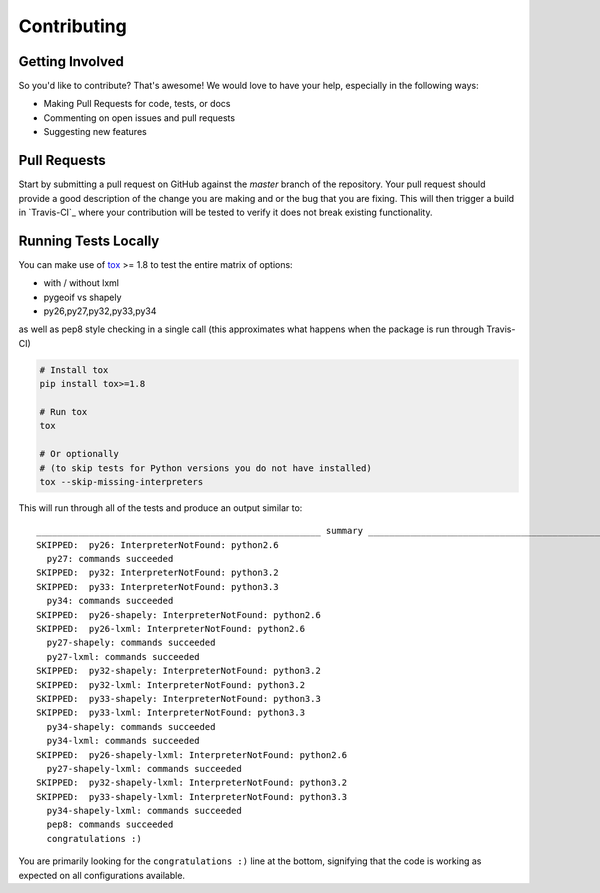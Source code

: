 Contributing
============

Getting Involved
----------------

So you'd like to contribute? That's awesome! We would love to have your help,
especially in the following ways:

* Making Pull Requests for code, tests, or docs
* Commenting on open issues and pull requests
* Suggesting new features


Pull Requests
-------------

Start by submitting a pull request on GitHub against the `master` branch of the
repository. Your pull request should provide a good description of the change
you are making and or the bug that you are fixing. This will then trigger a
build in `Travis-CI`_ where your contribution will be tested to verify it does
not break existing functionality.


Running Tests Locally
---------------------

You can make use of tox_ >= 1.8 to test the entire matrix of options:

* with / without lxml
* pygeoif vs shapely
* py26,py27,py32,py33,py34

as well as pep8 style checking in a single call (this approximates what happens
when the package is run through Travis-CI)

.. code-block:: python

    # Install tox
    pip install tox>=1.8

    # Run tox
    tox

    # Or optionally
    # (to skip tests for Python versions you do not have installed)
    tox --skip-missing-interpreters

This will run through all of the tests and produce an output similar to::

    ______________________________________________________ summary ______________________________________________________
    SKIPPED:  py26: InterpreterNotFound: python2.6
      py27: commands succeeded
    SKIPPED:  py32: InterpreterNotFound: python3.2
    SKIPPED:  py33: InterpreterNotFound: python3.3
      py34: commands succeeded
    SKIPPED:  py26-shapely: InterpreterNotFound: python2.6
    SKIPPED:  py26-lxml: InterpreterNotFound: python2.6
      py27-shapely: commands succeeded
      py27-lxml: commands succeeded
    SKIPPED:  py32-shapely: InterpreterNotFound: python3.2
    SKIPPED:  py32-lxml: InterpreterNotFound: python3.2
    SKIPPED:  py33-shapely: InterpreterNotFound: python3.3
    SKIPPED:  py33-lxml: InterpreterNotFound: python3.3
      py34-shapely: commands succeeded
      py34-lxml: commands succeeded
    SKIPPED:  py26-shapely-lxml: InterpreterNotFound: python2.6
      py27-shapely-lxml: commands succeeded
    SKIPPED:  py32-shapely-lxml: InterpreterNotFound: python3.2
    SKIPPED:  py33-shapely-lxml: InterpreterNotFound: python3.3
      py34-shapely-lxml: commands succeeded
      pep8: commands succeeded
      congratulations :)

You are primarily looking for the ``congratulations :)`` line at the bottom,
signifying that the code is working as expected on all configurations
available.

.. _tox: https://pypi.python.org/pypi/tox
